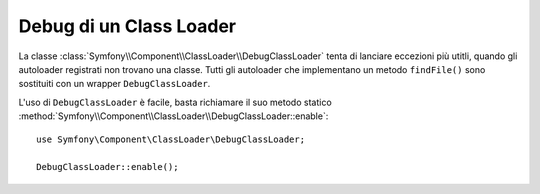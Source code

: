 .. index::
    single: Class Loader; DebugClassLoader
    
Debug di un Class Loader
========================

.. versionadded:: 2.1
    La classe ``DebugClassLoader`` è stata aggiunta in Symfony 2.1.

La classe :class:`Symfony\\Component\\ClassLoader\\DebugClassLoader` tenta di
lanciare eccezioni più utitli, quando gli autoloader registrati non trovano
una classe. Tutti gli autoloader che implementano un metodo ``findFile()`` sono sostituiti
con un wrapper ``DebugClassLoader``.

L'uso di ``DebugClassLoader`` è facile, basta richiamare il suo metodo statico
:method:`Symfony\\Component\\ClassLoader\\DebugClassLoader::enable`::

    use Symfony\Component\ClassLoader\DebugClassLoader;
    
    DebugClassLoader::enable();
